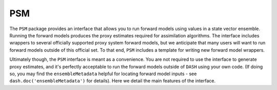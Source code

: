 PSM
===
The ``PSM`` package provides an interface that allows you to run forward models using values in a state vector ensemble. Running the forward models produces the proxy estimates required for assimilation algorithms. The interface includes wrappers to several officially supported proxy system forward models, but we anticipate that many users will want to run forward models outside of this official set. To that end, ``PSM`` includes a template for writing new forward model wrappers.

Ultimately though, the ``PSM`` interface is meant as a convenience. You are not required to use the interface to generate proxy estimates, and it's perfectly acceptable to run the forward models outside of ``DASH`` using your own code. (If doing so, you may find the ``ensembleMetadata`` helpful for locating forward model inputs - see ``dash.doc('ensembleMetadata')`` for details). Here we detail the main features of the interface.
